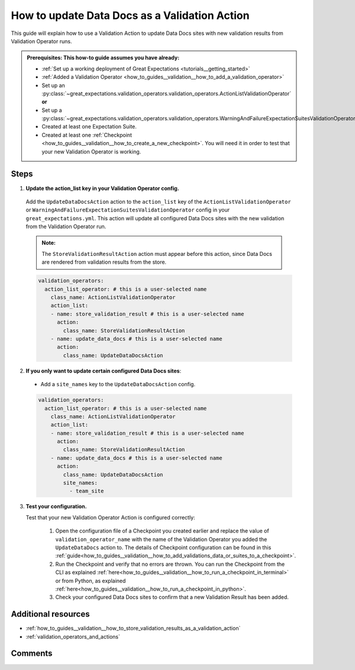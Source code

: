 .. _how_to_guides__validation__how_to_update_data_docs_as_a_validation_action:

How to update Data Docs as a Validation Action
=================================================

This guide will explain how to use a Validation Action to update Data Docs sites with new validation results from Validation Operator runs.

.. admonition:: Prerequisites: This how-to guide assumes you have already:

    - :ref:`Set up a working deployment of Great Expectations <tutorials__getting_started>`
    - :ref:`Added a Validation Operator <how_to_guides__validation__how_to_add_a_validation_operator>`
    - Set up an :py:class:`~great_expectations.validation_operators.validation_operators.ActionListValidationOperator` **or**
    - Set up a :py:class:`~great_expectations.validation_operators.validation_operators.WarningAndFailureExpectationSuitesValidationOperator`
    - Created at least one Expectation Suite.
    - Created at least one :ref:`Checkpoint <how_to_guides__validation__how_to_create_a_new_checkpoint>`. You will need it in order to test that your new Validation Operator is working.

Steps
------

1. **Update the action_list key in your Validation Operator config.**

  Add the ``UpdateDataDocsAction`` action to the ``action_list`` key of the ``ActionListValidationOperator`` or ``WarningAndFailureExpectationSuitesValidationOperator`` config in your ``great_expectations.yml``. This action will update all configured Data Docs sites with the new validation from the Validation Operator run.

  .. admonition:: Note:

    The ``StoreValidationResultAction`` action must appear before this action, since Data Docs are rendered from validation results from the store.

  .. code-block:: yaml

    validation_operators:
      action_list_operator: # this is a user-selected name
        class_name: ActionListValidationOperator
        action_list:
        - name: store_validation_result # this is a user-selected name
          action:
            class_name: StoreValidationResultAction
        - name: update_data_docs # this is a user-selected name
          action:
            class_name: UpdateDataDocsAction

2. **If you only want to update certain configured Data Docs sites**:

  - Add a ``site_names`` key to the ``UpdateDataDocsAction`` config.

  .. code-block:: yaml

    validation_operators:
      action_list_operator: # this is a user-selected name
        class_name: ActionListValidationOperator
        action_list:
        - name: store_validation_result # this is a user-selected name
          action:
            class_name: StoreValidationResultAction
        - name: update_data_docs # this is a user-selected name
          action:
            class_name: UpdateDataDocsAction
            site_names:
              - team_site

3. **Test your configuration.**

   Test that your new Validation Operator Action is configured correctly:

    1. Open the configuration file of a Checkpoint you created earlier and replace the value of ``validation_operator_name`` with the name of the Validation Operator you added the ``UpdateDataDocs`` action to. The details of Checkpoint configuration can be found in this :ref:`guide<how_to_guides__validation__how_to_add_validations_data_or_suites_to_a_checkpoint>`.
    2. Run the Checkpoint and verify that no errors are thrown. You can run the Checkpoint from the CLI as explained :ref:`here<how_to_guides__validation__how_to_run_a_checkpoint_in_terminal>` or from Python, as explained :ref:`here<how_to_guides__validation__how_to_run_a_checkpoint_in_python>`.
    3. Check your configured Data Docs sites to confirm that a new Validation Result has been added.

Additional resources
--------------------

- :ref:`how_to_guides__validation__how_to_store_validation_results_as_a_validation_action`
- :ref:`validation_operators_and_actions`

Comments
--------

.. discourse::
    :topic_identifier: 223
